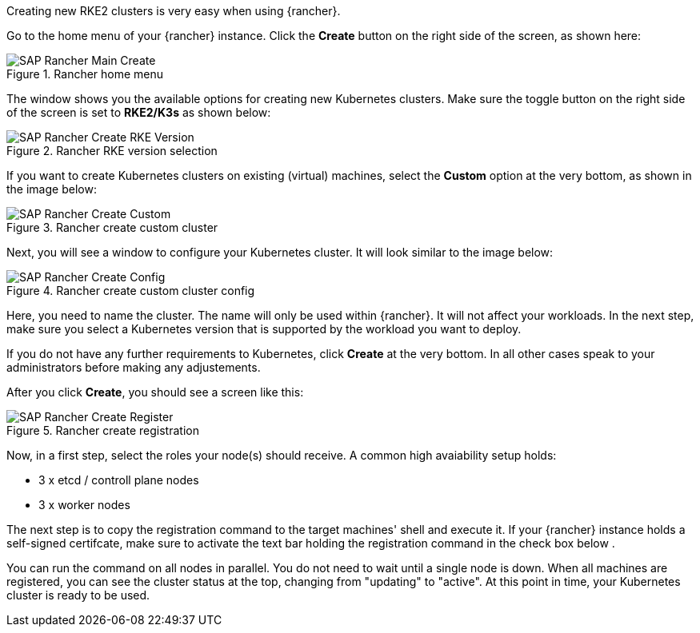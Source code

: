 Creating new RKE2 clusters is very easy when using {rancher}.


Go to the home menu of your {rancher} instance.
Click the *Create* button on the right side of the screen, as shown here:

image::SAP-Rancher-Main-Create.png[title=Rancher home menu,scaledwidth=99%]


The window shows you the available options for creating new Kubernetes clusters.
Make sure the toggle button on the right side of the screen is set to *RKE2/K3s* as shown below:

image::SAP-Rancher-Create-RKE-Version.png[title=Rancher RKE version selection,scaledwidth=99%]

If you want to create Kubernetes clusters on existing (virtual) machines, select the *Custom* option at the very bottom, as shown in the image below:

image::SAP-Rancher-Create-Custom.png[title=Rancher create custom cluster,scaledwidth=99%]

Next, you will see a window to configure your Kubernetes cluster. It will look similar to the image below:

image::SAP-Rancher-Create-Config.png[title=Rancher create custom cluster config,scaledwidth=99%]

Here, you need to name the cluster. The name will only be used within {rancher}. It will not affect your workloads.
In the next step, make sure you select a Kubernetes version that is supported by the workload you want to deploy.

++++
<?pdfpagebreak?>
++++

// Section is only needed if metallb shall be used
// Ref.: https://forums.rancher.com/t/kube-proxy-settings-in-custom-rke2-cluster/40107/2
// Ref.: https://github.com/rancher/rke2/issues/3710
ifdef::metallb[]
[#metal-rke]
If you do not plan to use {metallb}, continue xref:SAP-Rancher-RKE2-Installation.adoc#nmetallb[below].

To prepare {rke} for running {metallb}, you need to enable `strictarp` mode for `ipvs` in `kube-proxy`.
To enable `strictarp` for clusters you want to roll out using {rancher}, you need to add the following lines to your configuration:


[source,yaml]
----
machineGlobalConfig:
  kube-proxy-arg:
    - proxy-mode=ipvs
    - ipvs-strict-arp=true
----

To do so, apply all configurations as usuall and click the *Edit as YAML* button in the creation step, as shown below:

image::SAP-Rancher-Create-Config-YAML.png[title=Rancher create custom cluster yaml config,scaledwidth=99%]

The excerpt must be saved under _spec.rkeConfig_. An example can be seen here: 

image::SAP-Rancher-Create-StrictARP.png[title=Rancher create Cluster with strict ARP, scaledwidth=99%]

endif::[]

++++
<?pdfpagebreak?>
++++

[#nmetallb]
If you do not have any further requirements to Kubernetes, click *Create* at the very bottom.
In all other cases speak to your administrators before making any adjustements.

After you click *Create*, you should see a screen like this:

image::SAP-Rancher-Create-Register.png[title=Rancher create registration,scaledwidth=99%]

Now, in a first step, select the roles your node(s) should receive.
A common high avaiability setup holds:

* 3 x etcd / controll plane nodes
* 3 x worker nodes

The next step is to copy the registration command to the target machines' shell and execute it.
If your {rancher} instance holds a self-signed certifcate, make sure to activate the text bar holding the registration command in the check box below .

You can run the command on all nodes in parallel. You do not need to wait until a single node is down.
When all machines are registered, you can see the cluster status at the top, changing from "updating" to "active".
At this point in time, your Kubernetes cluster is ready to be used.